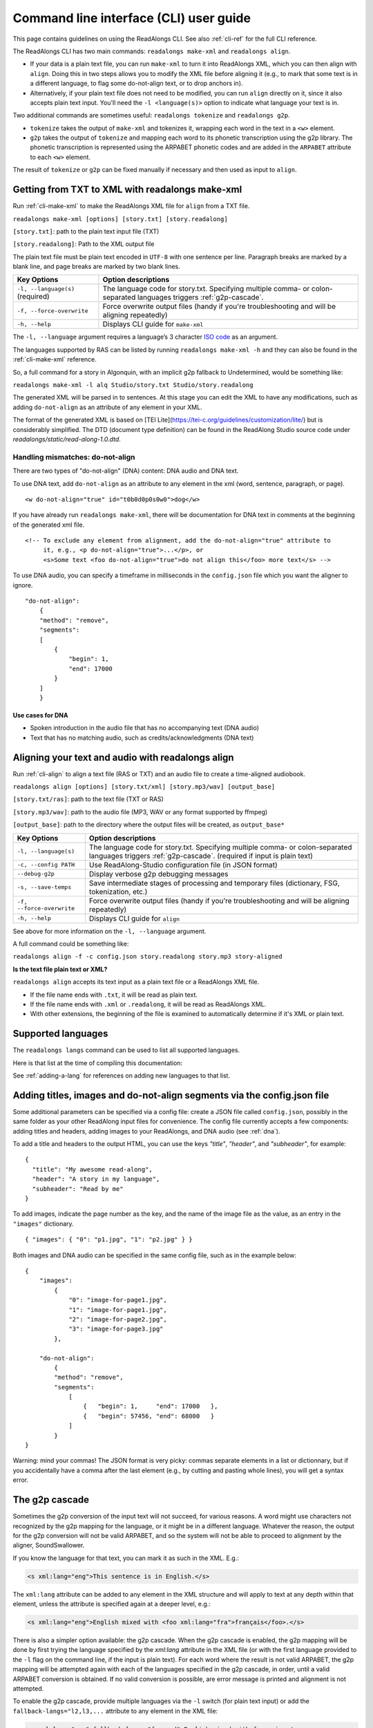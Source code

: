 .. _cli-guide:

Command line interface (CLI) user guide
=======================================

This page contains guidelines on using the ReadAlongs CLI. See also
:ref:`cli-ref` for the full CLI reference.

The ReadAlongs CLI has two main commands: ``readalongs make-xml`` and
``readalongs align``.

- If your data is a plain text file, you can run ``make-xml`` to turn
  it into ReadAlongs XML, which you can then align with
  ``align``. Doing this in two steps allows you to modify the XML file
  before aligning it (e.g., to mark that some text is in a different
  language, to flag some do-not-align text, or to drop anchors in).

- Alternatively, if your plain text file does not need to be modified, you can
  run ``align`` directly on it, since it also accepts plain text input.  You'll
  need the ``-l <language(s)>`` option to indicate what language your text is in.

Two additional commands are sometimes useful: ``readalongs tokenize`` and
``readalongs g2p``.

- ``tokenize`` takes the output of ``make-xml`` and tokenizes it, wrapping each
  word in the text in a ``<w>`` element.

- ``g2p`` takes the output of ``tokenize`` and mapping each word to its
  phonetic transcription using the g2p library. The phonetic transcription is
  represented using the ARPABET phonetic codes and are added in the ``ARPABET``
  attribute to each ``<w>`` element.

The result of ``tokenize`` or ``g2p`` can be fixed manually if necessary and
then used as input to ``align``.

Getting from TXT to XML with readalongs make-xml
~~~~~~~~~~~~~~~~~~~~~~~~~~~~~~~~~~~~~~~~~~~~~~~~

Run :ref:`cli-make-xml` to make the ReadAlongs XML file for ``align`` from a TXT file.

``readalongs make-xml [options] [story.txt] [story.readalong]``

``[story.txt]``: path to the plain text input file (TXT)

``[story.readalong]``: Path to the XML output file

The plain text file must be plain text encoded in ``UTF-8`` with one
sentence per line. Paragraph breaks are marked by a blank line, and page
breaks are marked by two blank lines.

+-----------------------------------+-----------------------------------------------+
| Key Options                       | Option descriptions                           |
+===================================+===============================================+
| ``-l, --language(s)`` (required)  | The language code for story.txt.              |
|                                   | Specifying multiple comma- or colon-separated |
|                                   | languages triggers :ref:`g2p-cascade`.        |
+-----------------------------------+-----------------------------------------------+
| ``-f, --force-overwrite``         | Force overwrite output files                  |
|                                   | (handy if you're troubleshooting              |
|                                   | and will be aligning repeatedly)              |
+-----------------------------------+-----------------------------------------------+
| ``-h, --help``                    | Displays CLI guide for                        |
|                                   | ``make-xml``                                  |
+-----------------------------------+-----------------------------------------------+

The ``-l, --language`` argument requires a language’s 3 character `ISO
code <https://en.wikipedia.org/wiki/ISO_639-3>`__ as an argument.

The languages supported by RAS can be listed by running ``readalongs make-xml -h``
and they can also be found in the :ref:`cli-make-xml` reference.

So, a full command for a story in Algonquin, with an implicit g2p fallback to
Undetermined, would be something like:

``readalongs make-xml -l alq Studio/story.txt Studio/story.readalong``

The generated XML will be parsed in to sentences. At this stage you can
edit the XML to have any modifications, such as adding ``do-not-align``
as an attribute of any element in your XML.

The format of the generated XML is based on [TEI
Lite](https://tei-c.org/guidelines/customization/lite/) but is
considerably simplified.  The DTD (document type definition) can be
found in the ReadAlong Studio source code under
`readalongs/static/read-along-1.0.dtd`.

.. _dna:

Handling mismatches: do-not-align
^^^^^^^^^^^^^^^^^^^^^^^^^^^^^^^^^

There are two types of "do-not-align" (DNA) content: DNA audio and DNA text.

To use DNA text, add ``do-not-align`` as an attribute to any
element in the xml (word, sentence, paragraph, or page).

::

   <w do-not-align="true" id="t0b0d0p0s0w0">dog</w>

If you have already run ``readalongs make-xml``, there will be
documentation for DNA text in comments at the beginning of the generated
xml file.

::

   <!-- To exclude any element from alignment, add the do-not-align="true" attribute to
        it, e.g., <p do-not-align="true">...</p>, or
        <s>Some text <foo do-not-align="true">do not align this</foo> more text</s> -->

To use DNA audio, you can specify a timeframe in milliseconds in the
``config.json`` file which you want the aligner to ignore.

::

   "do-not-align":
       {
       "method": "remove",
       "segments":
       [
           {
               "begin": 1,
               "end": 17000
           }
       ]
       }

Use cases for DNA
'''''''''''''''''

-  Spoken introduction in the audio file that has no accompanying text
   (DNA audio)
-  Text that has no matching audio, such as credits/acknowledgments (DNA
   text)

Aligning your text and audio with readalongs align
~~~~~~~~~~~~~~~~~~~~~~~~~~~~~~~~~~~~~~~~~~~~~~~~~~

Run :ref:`cli-align` to align a text file (RAS or TXT) and an audio file to
create a time-aligned audiobook.

``readalongs align [options] [story.txt/xml] [story.mp3/wav] [output_base]``

``[story.txt/ras]``: path to the text file (TXT or RAS)

``[story.mp3/wav]``: path to the audio file (MP3, WAV or any format
supported by ffmpeg)

``[output_base]``: path to the directory where the output files will be
created, as ``output_base*``

+-----------------------------------+-----------------------------------------------+
| Key Options                       | Option descriptions                           |
+===================================+===============================================+
| ``-l, --language(s)``             | The language code for story.txt.              |
|                                   | Specifying multiple comma- or colon-separated |
|                                   | languages triggers :ref:`g2p-cascade`.        |
|                                   | (required if input is plain text)             |
+-----------------------------------+-----------------------------------------------+
| ``-c, --config PATH``             | Use ReadAlong-Studio                          |
|                                   | configuration file (in JSON                   |
|                                   | format)                                       |
+-----------------------------------+-----------------------------------------------+
| ``--debug-g2p``                   | Display verbose g2p debugging messages        |
+-----------------------------------+-----------------------------------------------+
| ``-s, --save-temps``              | Save intermediate stages of                   |
|                                   | processing and temporary files                |
|                                   | (dictionary, FSG, tokenization,               |
|                                   | etc.)                                         |
+-----------------------------------+-----------------------------------------------+
| ``-f, --force-overwrite``         | Force overwrite output files                  |
|                                   | (handy if you’re troubleshooting              |
|                                   | and will be aligning repeatedly)              |
+-----------------------------------+-----------------------------------------------+
| ``-h, --help``                    | Displays CLI guide for ``align``              |
+-----------------------------------+-----------------------------------------------+

See above for more information on the ``-l, --language`` argument.

A full command could be something like:

``readalongs align -f -c config.json story.readalong story.mp3 story-aligned``

**Is the text file plain text or XML?**

``readalongs align`` accepts its text input as a plain text file or a ReadAlongs XML file.

- If the file name ends with ``.txt``, it will be read as plain text.
- If the file name ends with ``.xml`` or ``.readalong``, it will be read as ReadAlongs XML.
- With other extensions, the beginning of the file is examined to
  automatically determine if it's XML or plain text.

Supported languages
~~~~~~~~~~~~~~~~~~~

The ``readalongs langs`` command can be used to list all supported languages.

Here is that list at the time of compiling this documentation:

.. command-output:: readalongs langs

See :ref:`adding-a-lang` for references on adding new languages to that list.


Adding titles, images and do-not-align segments via the config.json file
~~~~~~~~~~~~~~~~~~~~~~~~~~~~~~~~~~~~~~~~~~~~~~~~~~~~~~~~~~~~~~~~~~~~~~~~

Some additional parameters can be specified via a config file: create
a JSON file called ``config.json``, possibly in the same folder as
your other ReadAlong input files for convenience. The config file
currently accepts a few components: adding titles and headers, adding
images to your ReadAlongs, and DNA audio (see :ref:`dna`).

To add a title and headers to the output HTML, you can use the keys
`"title"`, `"header"`, and `"subheader"`, for example::

  {
    "title": "My awesome read-along",
    "header": "A story in my language",
    "subheader": "Read by me"
  }

To add images, indicate the page number as the key, and the name of the image
file as the value, as an entry in the ``"images"`` dictionary.

::

   { "images": { "0": "p1.jpg", "1": "p2.jpg" } }

Both images and DNA audio can be specified in the same config file, such
as in the example below:

::

   {
       "images":
           {
               "0": "image-for-page1.jpg",
               "1": "image-for-page1.jpg",
               "2": "image-for-page2.jpg",
               "3": "image-for-page3.jpg"
           },

       "do-not-align":
           {
           "method": "remove",
           "segments":
               [
                   {   "begin": 1,     "end": 17000   },
                   {   "begin": 57456, "end": 68000   }
               ]
           }
   }

Warning: mind your commas! The JSON format is very picky: commas
separate elements in a list or dictionnary, but if you accidentally have
a comma after the last element (e.g., by cutting and pasting whole
lines), you will get a syntax error.

.. _g2p-cascade:

The g2p cascade
~~~~~~~~~~~~~~~

Sometimes the g2p conversion of the input text will not succeed, for
various reasons. A word might use characters not recognized by the g2p mapping
for the language, or it might be in a different language. Whatever the
reason, the output for the g2p conversion will not be valid ARPABET, and
so the system will not be able to proceed to alignment by the
aligner, SoundSwallower.

If you know the language for that text, you can mark it as such in the
XML. E.g.:

.. code-block:: xml

   <s xml:lang="eng">This sentence is in English.</s>

The ``xml:lang`` attribute can be added to any element in the XML structure
and will apply to text at any depth within that element, unless the
attribute is specified again at a deeper level, e.g.:

.. code-block:: xml

   <s xml:lang="eng">English mixed with <foo xml:lang="fra">français</foo>.</s>

There is also a simpler option available: the g2p cascade. When the g2p
cascade is enabled, the g2p mapping will be done by first trying the
language specified by the `xml:lang` attribute in the XML file
(or with the first language provided to the ``-l`` flag on the
command line, if the input is plain text). For each word where the
result is not valid ARPABET, the g2p mapping will be attempted again
with each of the languages specified in the g2p cascade, in order, until
a valid ARPABET conversion is obtained. If no valid conversion is
possible, are error message is printed and alignment is not attempted.

To enable the g2p cascade, provide multiple languages via the ``-l`` switch
(for plain text input) or add the ``fallback-langs="l2,l3,...`` attribute to
any element in the XML file:

.. code-block:: xml

   <s xml:lang="eng" fallback-langs="fra,und">English mixed with français.</s>

These command line examples will set the language to ``fra``, with the g2p cascade
falling back to ``eng`` and then ``und`` (see below) when needed.

.. code-block:: bash

   readalongs make-xml -l fra,eng myfile.txt myfile.readalong
   readalongs align -l fra,eng myfile.txt myfile.wav output-dir

The "Undetermined" language code: und
^^^^^^^^^^^^^^^^^^^^^^^^^^^^^^^^^^^^^

Notice how the sample XML snippet above has ``und`` as the last language in the
cascade. ``und``, for Undetermined, is a special language mapping that
uses the definition of all characters in all alphabets that are part of the
Unicode standard, and
maps them as if the name of that character was how it is pronounced.
While crude, this mapping works surprisingly well for the purposes of
forced alignment, and allows ``readalongs align`` to successfully align
most text with a few foreign words without any manual intervention.

Since we recommend systematically using ``und`` at the end of the cascade, it
is now added by default after the languages specified with the ``-l``
switch to both ``readalongs align`` and ``readalongs make-xml``. Note that
adding other languages after ``und`` will have no effect, since the
Undetermined mapping will map any string to valid ARPABET.

In the unlikely event that you want to disable adding ``und``, add the hidden
``--lang-no-append-und`` switch, or delete ``und`` from the ``fallback-langs``
attribute in your XML input.

Debugging g2p mapping issues
^^^^^^^^^^^^^^^^^^^^^^^^^^^^

The warning messages issued by ``readalongs g2p`` and ``readalongs align``
indicate which words are causing g2p problems and what fallbacks were tried.
It can be worth inspecting to input text to fix any encoding or spelling
errors highlighted by these warnings. More detailed messages can be
produced by adding the ``--debug-g2p`` switch, to obtain a lot more
information about g2p'ing words in each language g2p was unsucessfully
attempted.

Breaking up the pipeline
~~~~~~~~~~~~~~~~~~~~~~~~

Some commands were added to the CLI in the last year to break processing up step
by step.

The following series of commands:

::

   readalongs make-xml -l l1,l2 file.txt file.readalong
   readalongs tokenize file.readalong file.tokenized.readalong
   readalongs g2p file.tokenized.readalong file.g2p.readalong
   readalongs align file.g2p.readalong file.wav output

is equivalent to the single command:

::

   readalongs align -l l1,l2 file.txt file.wav output

except that when running the pipeline as four separate commands, you can
edit the XML files between each step to make manual adjustments and
corrections if you want, like inserting anchors, silences, changing the
language for indivual elements, or even manually editting the ARPABET encoding
for some words.

Anchors: marking known alignment points
~~~~~~~~~~~~~~~~~~~~~~~~~~~~~~~~~~~~~~~

Long audio/text file pairs can sometimes be difficult to align
correctly, because the aligner might get lost part way through the
alignment process. Anchors can be used to tell the aligner about known
correspondance points between the text and the audio stream.

Anchor syntax
^^^^^^^^^^^^^

Anchors are inserted in the XML file (the output of
``readalongs make-xml``, ``readalongs tokenize`` or ``readalongs g2p``)
using the following syntax: ``<anchor time="3.42s"/>`` or
``<anchor time="3420ms"/>``. The time can be specified in seconds (this
is the default) or milliseconds.

Anchors can be placed anywhere in the XML file: between/before/after any
element or text.

Example:

.. code-block:: xml

   <?xml version='1.0' encoding='utf-8'?>
   <read-along version="1.0"> <text xml:lang="eng"> <body>
       <anchor time="143ms"/>
       <div type="page">
       <p>
           <s>Hello.</s>
           <anchor time="1.62s"/>
           <s>This is <anchor time="3.81s"/> <anchor time="3.94s"/> a test</s>
           <s><anchor time="4123ms"/>weirdword<anchor time="4789ms"/></s>
       </p>
       </div>
       <anchor time="6.74s"/>
   </body> </text> </read-along>

Anchor semantics
^^^^^^^^^^^^^^^^

When anchors are used, the alignment task is divided at each anchor,
creating a series of segments that are aligned independently from one
another. When alignment is performed, the aligner sees only the audio
and the text from the segment being processed, and the results are
joined together afterwards.

The beginning and end of files are implicit anchors: *n* anchors define
*n+1* segments: from the beginning of the audio and text to the first
anchor, between pairs of anchors, and from the last anchor to the end of
the audio and text.

Special cases equivalent to do-not-align audio:

- If an anchor occurs before the first word in the text, the audio up to that
  anchor’s timestamps is excluded from alignment.
- If an anchor occurs after the last word, the end of the audio is excluded
  from alignment.
- If two anchors occur one after the other, the time span between them in the
  audio is excluded from alignment.

Using anchors to define do-not-align audio segments is effectively the same as
marking them as "do-not-align" in the ``config.json`` file, except that DNA
segments declared using anchors have a known alignment with respect to the
text, while the position of DNA segments declared in the config file are
inferred by the aligner.

Anchor use cases
^^^^^^^^^^^^^^^^

1. Alignment fails because the stream is too long or too difficult to
   align.

   When alignment fails, listen to the audio stream and try to identify
   where some words you can pick up start or end. Even if you don’t
   understand the language, there might be some words you’re able to
   pick up and use as anchors to help the aligner.

2. You already know where some words/sentences/paragraphs start or end,
   because the data came with some partial alignment information. For
   example, the data might come from an ELAN file with sentence
   alignments.

   These known timestamps can be converted to anchors.

Silences: inserting pause-like silences
~~~~~~~~~~~~~~~~~~~~~~~~~~~~~~~~~~~~~~~

There are times where you might want a read-along to pause at a particular
place for a specific time and resume again after. This can be accomplished by
inserting silences in your audio stream. You can do it manually by editing your
audio file ahead of time, but you can also have ``readalongs align`` insert the
silences for you.

Silence syntax
^^^^^^^^^^^^^^

Silences are inserted in the audio stream wherever a ``silence`` element is
found in the XML input.
**TODO say something about how the silence placement determined.**
The syntax is like the anchor syntax: ``<silence dur="4.2s"/>`` or
``<silence dur="100ms"/>``. Like anchors, silence elements can be inserted
anywhere.

Example:

.. code-block:: xml

   <?xml version='1.0' encoding='utf-8'?>
   <read-along version="1.0"> <text xml:lang="eng"> <body>
       <silence dur="1s"/>
       <div type="page">
       <p>
           <s>Hello.</s>
           <silence dur="10s"/>
           <s>After this pregnant pause, <silence dur="100ms"/> we'll pause
              again before it's all over!</s>
       </p>
       <silence dur="1s"/>
       </div>
   </body> </text> </read-along>

Silence use cases
^^^^^^^^^^^^^^^^^

1. Your read along has a title page that is not read out in the audio stream:
   insert a silence at the beginning so that it stays on the first page for
   the specified time.
   **TODO: test that a silence before the first word really keeps the RA on the
   first page during that silence, even if all text on the first page is DNA.**

2. Your read along has a credits page at the end that is not read out in the
   audio stream: insert a silence at the end so that people see that credits
   page for the specified time before the streaming end.
   **TODO: also test that this use case works as described.**
